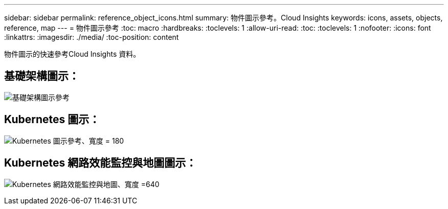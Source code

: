 ---
sidebar: sidebar 
permalink: reference_object_icons.html 
summary: 物件圖示參考。Cloud Insights 
keywords: icons, assets, objects, reference, map 
---
= 物件圖示參考
:toc: macro
:hardbreaks:
:toclevels: 1
:allow-uri-read: 
:toc: 
:toclevels: 1
:nofooter: 
:icons: font
:linkattrs: 
:imagesdir: ./media/
:toc-position: content


[role="lead"]
物件圖示的快速參考Cloud Insights 資料。



== 基礎架構圖示：

image:Icon_Glossary.png["基礎架構圖示參考"]



== Kubernetes 圖示：

image:K8sIconsWithLabels.png["Kubernetes 圖示參考、寬度 = 180"]



== Kubernetes 網路效能監控與地圖圖示：

image:ServiceMap_Icons.png["Kubernetes 網路效能監控與地圖、寬度 =640"]
